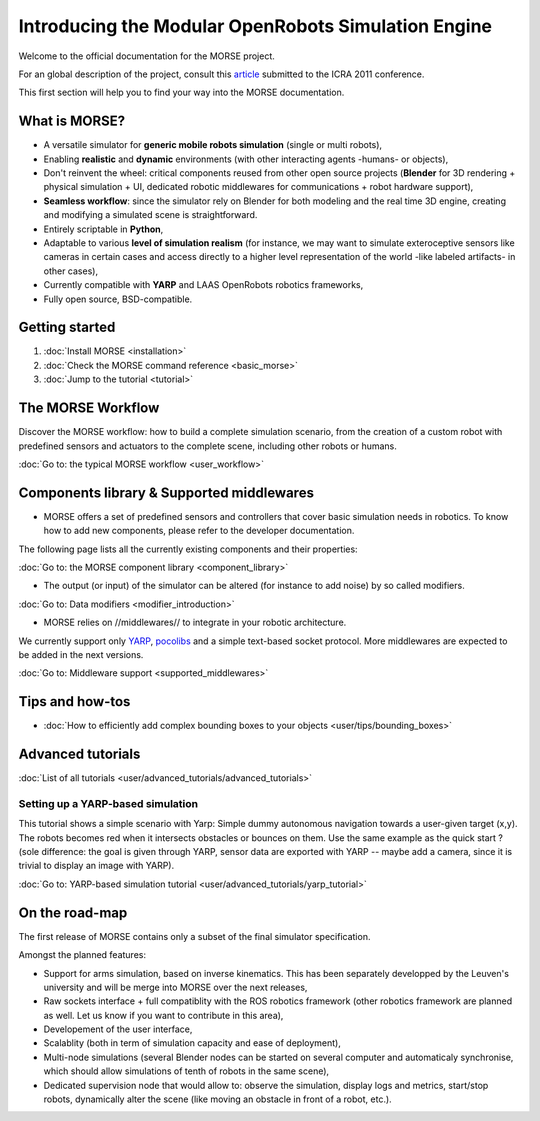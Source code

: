 Introducing the Modular OpenRobots Simulation Engine 
====================================================

.. image:: ../../media/openrobots-simulator.png 
    :align: center

Welcome to the official documentation for the MORSE project.

For an global description of the project, consult this article_
submitted to the ICRA 2011 conference.

This first section will help you to find your way into the MORSE documentation.

.. _article: http://homepages.laas.fr/gechever/Documents/morse-21062010.pdf

What is MORSE? 
--------------

.. image:: ../../media/simu_render_indoors.jpg
   :width: 300
   :align: center
.. Introducing MORSE

- A versatile simulator for **generic mobile robots simulation** (single or multi robots),
- Enabling **realistic** and **dynamic** environments (with other interacting agents -humans- or objects), 
- Don't reinvent the wheel: critical components reused from other open source projects (**Blender** for 3D rendering + physical simulation + UI, dedicated robotic middlewares for communications + robot hardware support),
- **Seamless workflow**: since the simulator rely on Blender for both modeling and the real time 3D engine, creating and modifying a simulated scene is straightforward.
- Entirely scriptable in **Python**,
- Adaptable to various **level of simulation realism** (for instance, we may want to simulate exteroceptive sensors like cameras in certain cases and access directly to a higher level representation of the world -like labeled artifacts- in other cases),
- Currently compatible with **YARP** and LAAS OpenRobots robotics frameworks,
- Fully open source, BSD-compatible.
  
.. image:: ../../media/outdoor_example.jpg
   :width: 300
   :align: center
.. Introducing MORSE



Getting started 
---------------

#. :doc:`Install MORSE <installation>`
#. :doc:`Check the MORSE command reference <basic_morse>` 
#. :doc:`Jump to the tutorial <tutorial>`

The MORSE Workflow 
------------------

Discover the MORSE workflow: how to build a complete simulation scenario, from 
the creation of a custom robot with predefined sensors and actuators to the 
complete scene, including other robots or humans.

:doc:`Go to: the typical MORSE workflow <user_workflow>`

Components library & Supported middlewares 
------------------------------------------

- MORSE offers a set of predefined sensors and controllers that cover basic simulation needs in robotics. To know how to add new components, please refer to the developer documentation.

The following page lists all the currently existing components and their properties:

:doc:`Go to: the MORSE component library <component_library>`

- The output (or input) of the simulator can be altered (for instance to add noise) by so called modifiers.

:doc:`Go to: Data modifiers <modifier_introduction>`

- MORSE relies on //middlewares// to integrate in your robotic architecture.

We currently support only `YARP <http://eris.liralab.it/yarp/>`_, 
`pocolibs <https://softs.laas.fr/openrobots/wiki/pocolibs>`_ and a simple 
text-based socket protocol. More middlewares are expected to be added in the 
next versions.

:doc:`Go to: Middleware support <supported_middlewares>`

Tips and how-tos 
----------------

- :doc:`How to efficiently add complex bounding boxes to your objects <user/tips/bounding_boxes>`

Advanced tutorials 
------------------

:doc:`List of all tutorials <user/advanced_tutorials/advanced_tutorials>`

Setting up a YARP-based simulation 
++++++++++++++++++++++++++++++++++

This tutorial shows a simple scenario with Yarp: Simple dummy autonomous navigation towards a user-given target (x,y). 
The robots becomes red when it intersects obstacles or bounces on them. Use the same example as the quick start ? 
(sole difference: the goal is given through YARP, sensor data are exported with YARP -- maybe add a camera, since it is trivial to display an image with YARP).

:doc:`Go to: YARP-based simulation tutorial <user/advanced_tutorials/yarp_tutorial>`

On the road-map
---------------

The first release of MORSE contains only a subset of the final simulator specification.

Amongst the planned features:

- Support for arms simulation, based on inverse kinematics. This has been separately developped by the Leuven's university and will be merge into MORSE over the next releases,
- Raw sockets interface + full compatiblity with the ROS robotics framework (other robotics framework are planned as well. Let us know if you want to contribute in this area),
- Developement of the user interface,
- Scalablity (both in term of simulation capacity and ease of deployment),
- Multi-node simulations (several Blender nodes can be started on several computer and automaticaly synchronise, which should allow simulations of tenth of robots in the same scene),
- Dedicated supervision node that would allow to: observe the simulation, display logs and metrics, start/stop robots, dynamically alter the scene (like moving an obstacle in front of a robot, etc.).


